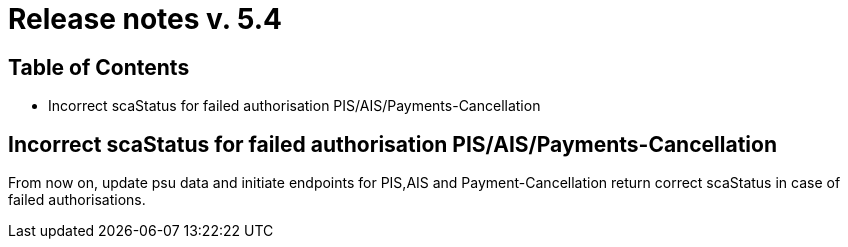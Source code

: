 = Release notes v. 5.4

== Table of Contents

* Incorrect scaStatus for failed authorisation PIS/AIS/Payments-Cancellation

== Incorrect scaStatus for failed authorisation PIS/AIS/Payments-Cancellation

From now on, update psu data and initiate endpoints for PIS,AIS and Payment-Cancellation return correct scaStatus in
case of failed authorisations.


